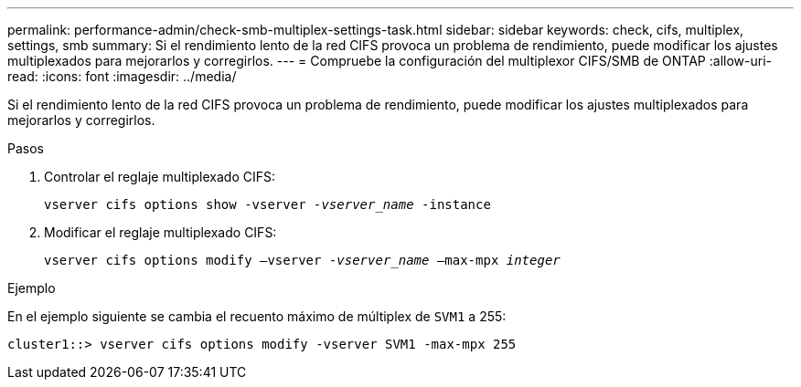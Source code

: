 ---
permalink: performance-admin/check-smb-multiplex-settings-task.html 
sidebar: sidebar 
keywords: check, cifs, multiplex, settings, smb 
summary: Si el rendimiento lento de la red CIFS provoca un problema de rendimiento, puede modificar los ajustes multiplexados para mejorarlos y corregirlos. 
---
= Compruebe la configuración del multiplexor CIFS/SMB de ONTAP
:allow-uri-read: 
:icons: font
:imagesdir: ../media/


[role="lead"]
Si el rendimiento lento de la red CIFS provoca un problema de rendimiento, puede modificar los ajustes multiplexados para mejorarlos y corregirlos.

.Pasos
. Controlar el reglaje multiplexado CIFS:
+
`vserver cifs options show -vserver _-vserver_name_ -instance`

. Modificar el reglaje multiplexado CIFS:
+
`vserver cifs options modify –vserver _-vserver_name_ –max-mpx _integer_`



.Ejemplo
En el ejemplo siguiente se cambia el recuento máximo de múltiplex de `SVM1` a 255:

[listing]
----
cluster1::> vserver cifs options modify -vserver SVM1 -max-mpx 255
----